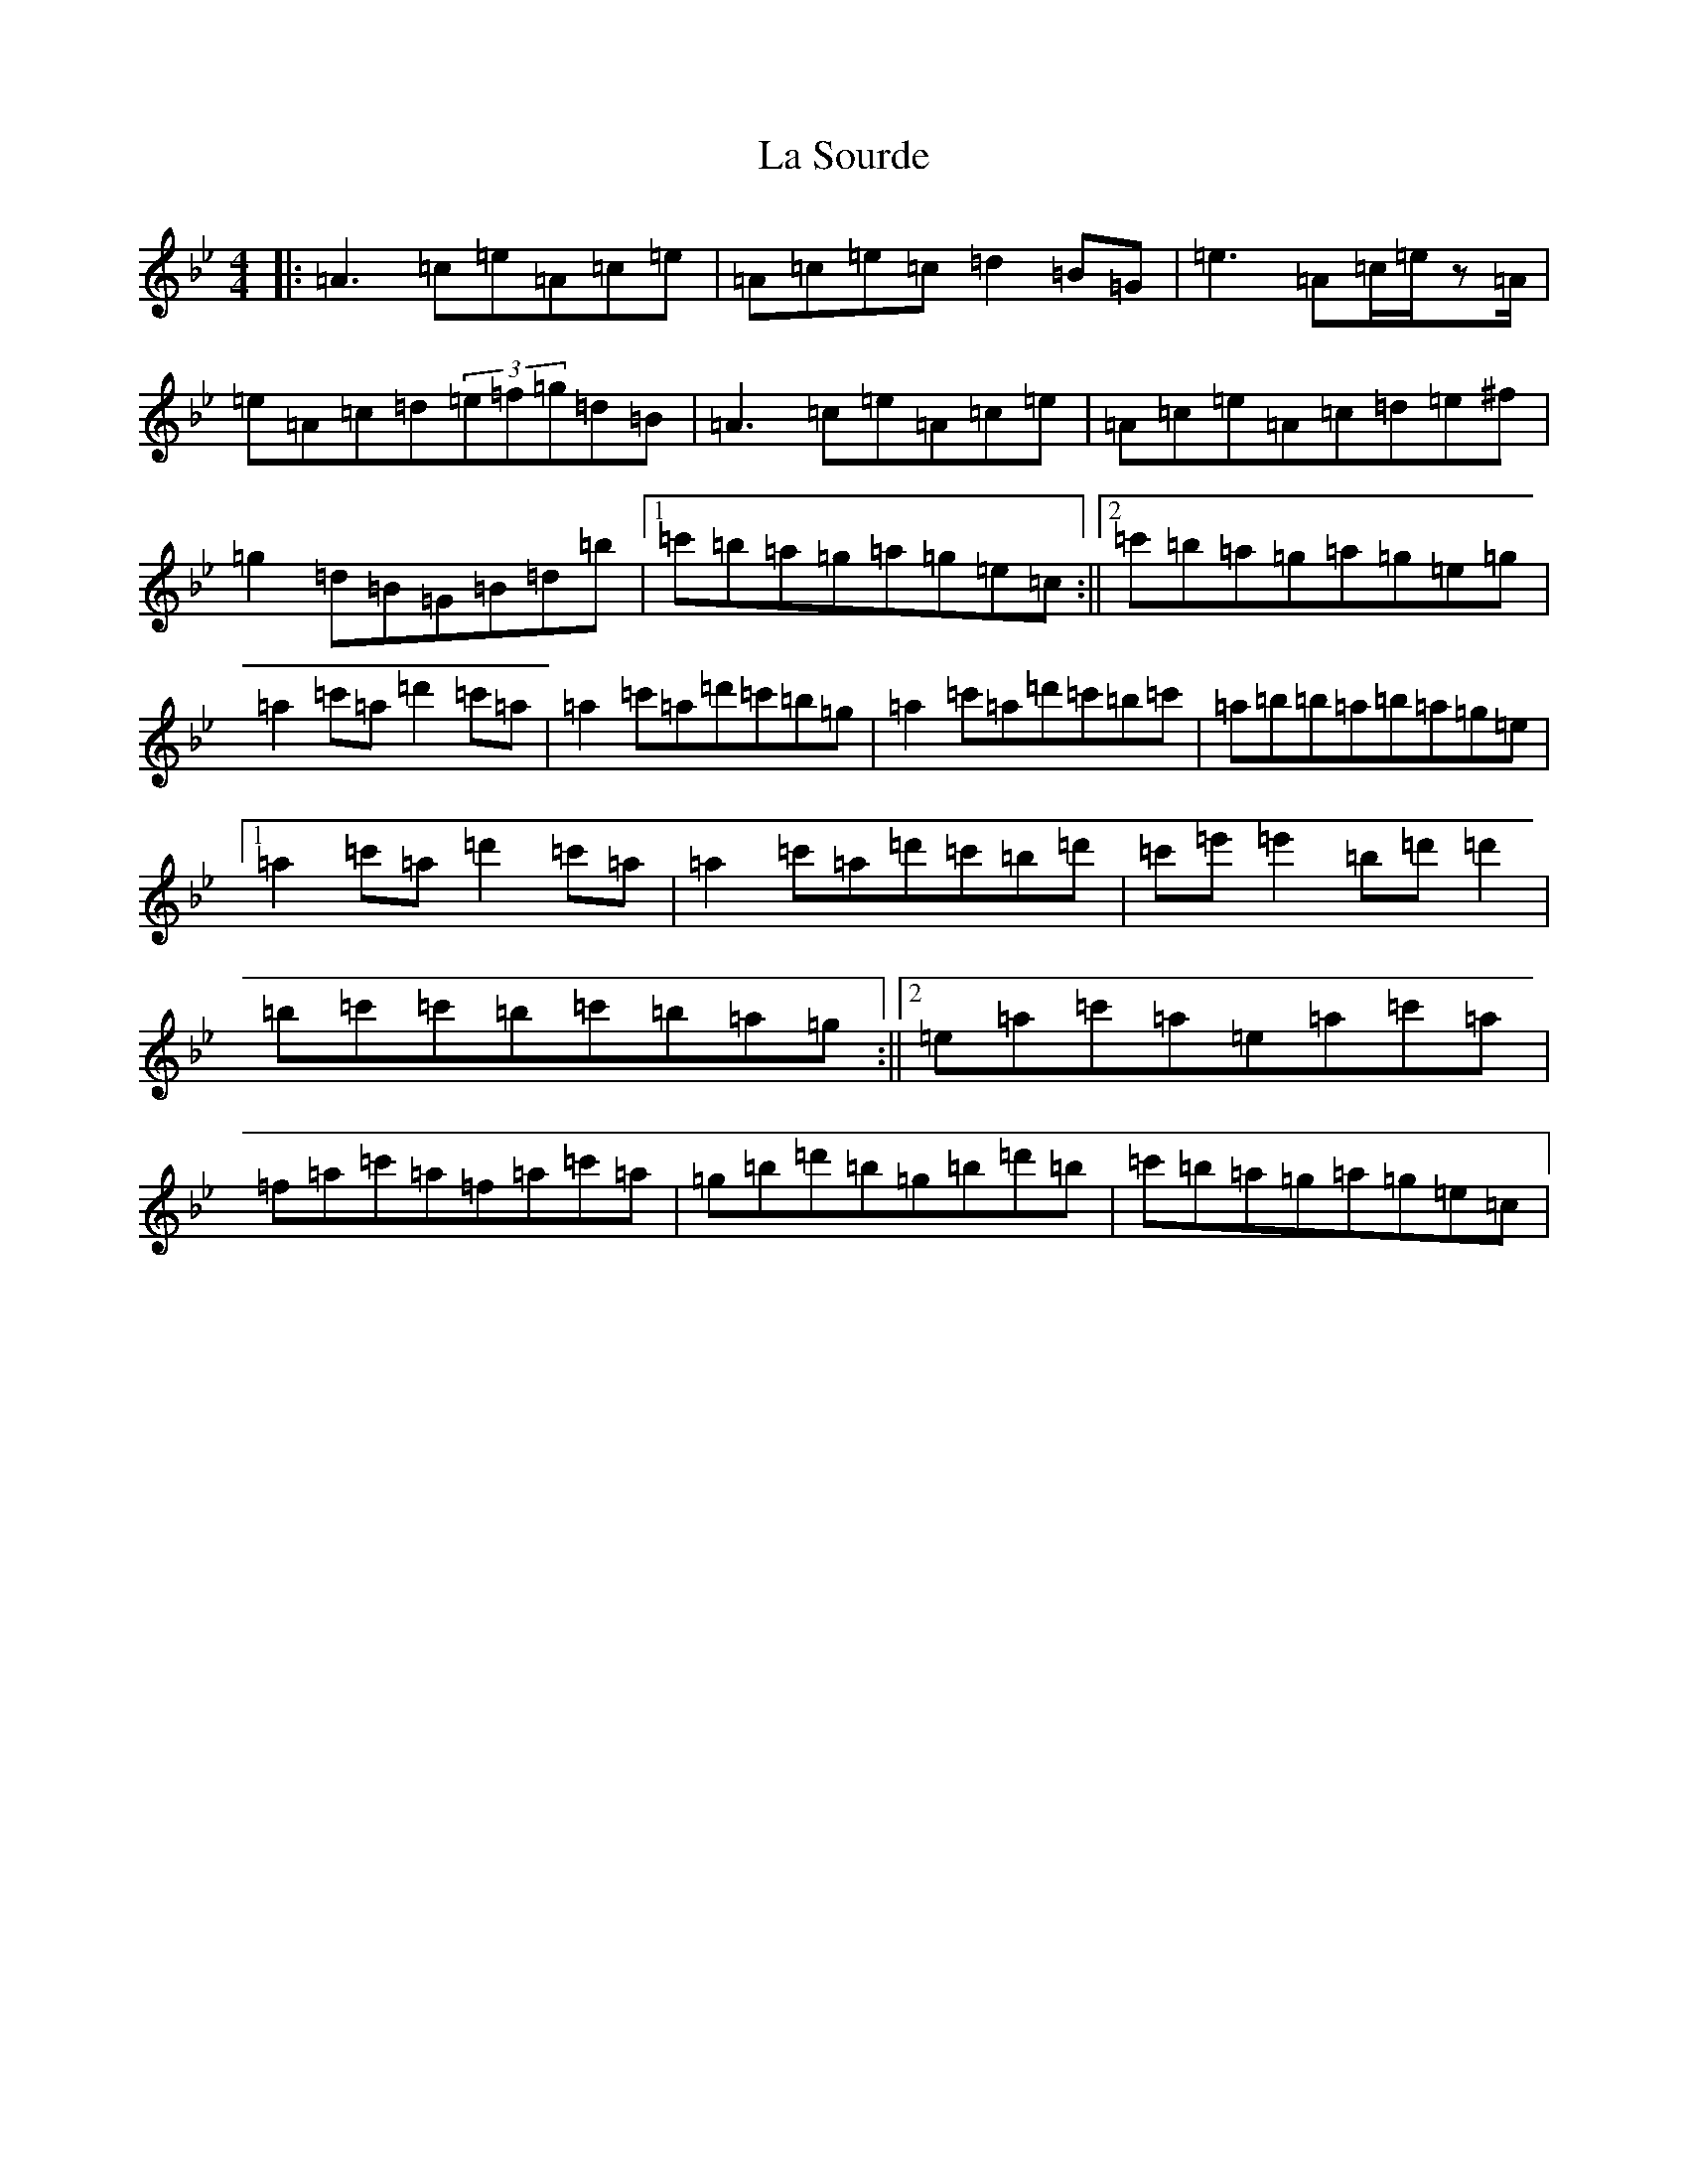 X: 6442
T: La Sourde
S: https://thesession.org/tunes/16047#setting30236
Z: F Dorian
R: three-two
M:4/4
L:1/8
K: C Dorian
|:=A3=c=e=A=c=e|=A=c=e=c=d2=B=G|=e3=A=c/2=e/2z=A/2|=e=A=c=d(3=e=f=g=d=B|=A3=c=e=A=c=e|=A=c=e=A=c=d=e^f|=g2=d=B=G=B=d=b|1=c'=b=a=g=a=g=e=c:||2=c'=b=a=g=a=g=e=g|=a2=c'=a=d'2=c'=a|=a2=c'=a=d'=c'=b=g|=a2=c'=a=d'=c'=b=c'|=a=b=b=a=b=a=g=e|1=a2=c'=a=d'2=c'=a|=a2=c'=a=d'=c'=b=d'|=c'=e'=e'2=b=d'=d'2|=b=c'=c'=b=c'=b=a=g:||2=e=a=c'=a=e=a=c'=a|=f=a=c'=a=f=a=c'=a|=g=b=d'=b=g=b=d'=b|=c'=b=a=g=a=g=e=c|